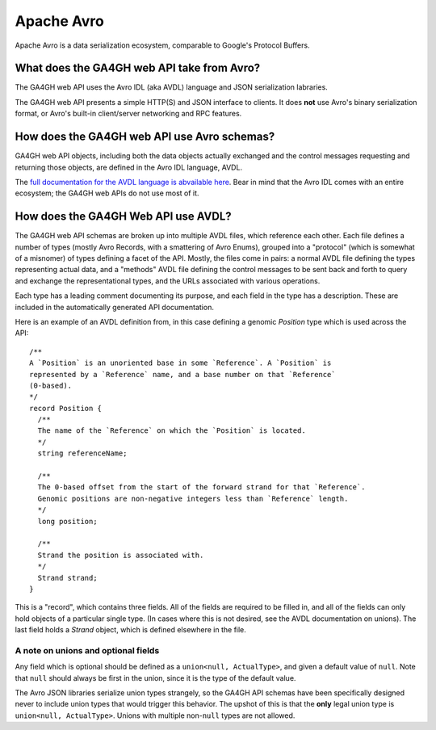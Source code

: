 .. _avro:

*******************
Apache Avro
*******************

Apache Avro is a data serialization ecosystem, comparable to Google's Protocol Buffers.

-------------------
What does the GA4GH web API take from Avro?
-------------------

The GA4GH web API uses the Avro IDL (aka AVDL) language and JSON serialization labraries.

The GA4GH web API presents a simple HTTP(S) and JSON interface to clients. It does **not** use Avro's binary serialization format, or Avro's built-in client/server networking and RPC features.

------------------
How does the GA4GH web API use Avro schemas?
------------------

GA4GH web API objects, including both the data objects actually exchanged and the control messages requesting and returning those objects, are defined in the Avro IDL language, AVDL.

The `full documentation for the AVDL language is abvailable here <https://avro.apache.org/docs/1.7.6/idl.html>`_. Bear in mind that the Avro IDL comes with an entire ecosystem; the GA4GH web APIs do not use most of it.

------------------
How does the GA4GH Web API use AVDL?
------------------

The GA4GH web API schemas are broken up into multiple AVDL files, which reference each other. Each file defines a number of types (mostly Avro Records, with a smattering of Avro Enums), grouped into a "protocol" (which is somewhat of a misnomer) of types defining a facet of the API. Mostly, the files come in pairs: a normal AVDL file defining the types representing actual data, and a "methods" AVDL file defining the control messages to be sent back and forth to query and exchange the representational types, and the URLs associated with various operations.

Each type has a leading comment documenting its purpose, and each field in the type has a description. These are included in the automatically generated API documentation.

Here is an example of an AVDL definition from, in this case defining a genomic `Position` type which is used across the API::

  /**
  A `Position` is an unoriented base in some `Reference`. A `Position` is
  represented by a `Reference` name, and a base number on that `Reference`
  (0-based).
  */
  record Position {
    /**
    The name of the `Reference` on which the `Position` is located.
    */
    string referenceName;

    /**
    The 0-based offset from the start of the forward strand for that `Reference`.
    Genomic positions are non-negative integers less than `Reference` length.
    */
    long position;

    /**
    Strand the position is associated with.
    */
    Strand strand;
  }
  
This is a "record", which contains three fields. All of the fields are required to be filled in, and all of the fields can only hold objects of a particular single type. (In cases where this is not desired, see the AVDL documentation on unions). The last field holds a `Strand` object, which is defined elsewhere in the file.

~~~~~~~~~~~~~~~~~~
A note on unions and optional fields
~~~~~~~~~~~~~~~~~~

Any field which is optional should be defined as a ``union<null, ActualType>``, and given a default value of ``null``. Note that ``null`` should always be first in the union, since it is the type of the default value.

The Avro JSON libraries serialize union types strangely, so the GA4GH API schemas have been specifically designed never to include union types that would trigger this behavior. The upshot of this is that the **only** legal union type is ``union<null, ActualType>``. Unions with multiple non-``null`` types are not allowed.

.. todo::
   * How much of the AVDL tutorial do we want in here?
   * Document/show an example for methods (request and response pairing pattern)
   * Talk about how we manually specify that some things land in URLs

